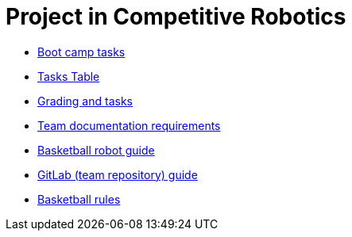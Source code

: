 = Project in Competitive Robotics

* xref:boot-camp-tasks/index.adoc[Boot camp tasks]
* https://utr.ee[Tasks Table]
* xref:grading-and-tasks.adoc[Grading and tasks]
* xref:team-documentation-requirements.adoc[Team documentation requirements]
* xref:basketball-robot-guide/index.adoc[Basketball robot guide]
* xref:gitlab-guide.adoc[GitLab (team repository) guide]
* https://ut-robotics.github.io/robot-basketball-rules/[Basketball rules]
